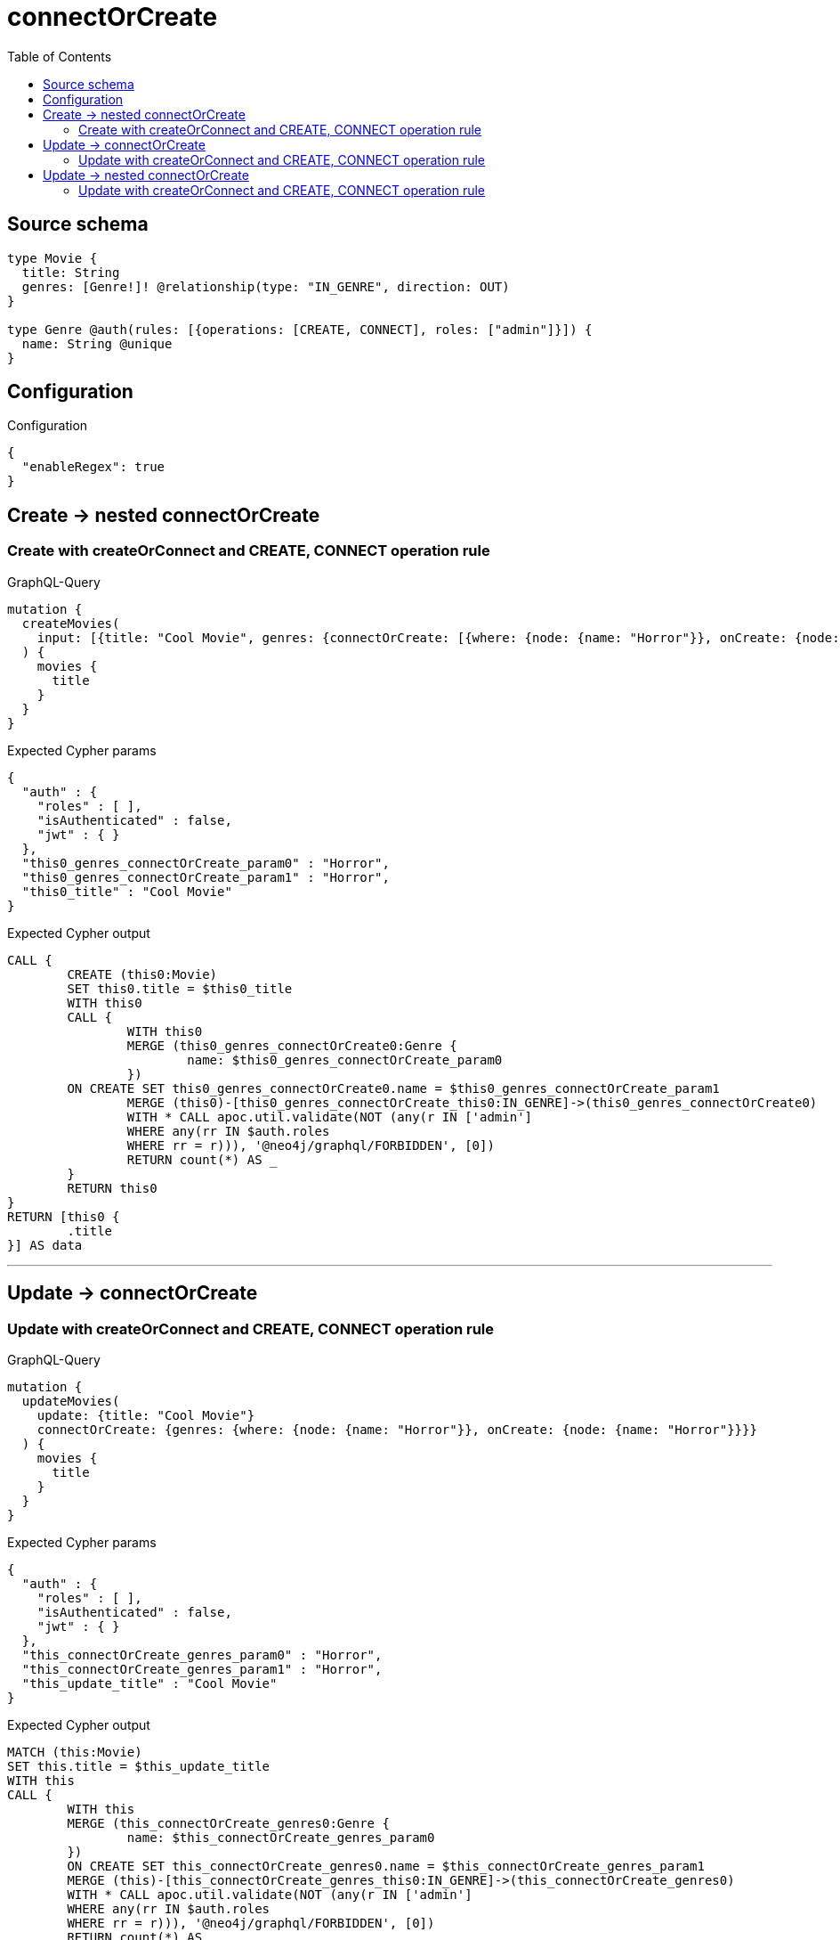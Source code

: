 :toc:

= connectOrCreate

== Source schema

[source,graphql,schema=true]
----
type Movie {
  title: String
  genres: [Genre!]! @relationship(type: "IN_GENRE", direction: OUT)
}

type Genre @auth(rules: [{operations: [CREATE, CONNECT], roles: ["admin"]}]) {
  name: String @unique
}
----

== Configuration

.Configuration
[source,json,schema-config=true]
----
{
  "enableRegex": true
}
----
== Create -> nested connectOrCreate

=== Create with createOrConnect and CREATE, CONNECT operation rule

.GraphQL-Query
[source,graphql]
----
mutation {
  createMovies(
    input: [{title: "Cool Movie", genres: {connectOrCreate: [{where: {node: {name: "Horror"}}, onCreate: {node: {name: "Horror"}}}]}}]
  ) {
    movies {
      title
    }
  }
}
----

.Expected Cypher params
[source,json]
----
{
  "auth" : {
    "roles" : [ ],
    "isAuthenticated" : false,
    "jwt" : { }
  },
  "this0_genres_connectOrCreate_param0" : "Horror",
  "this0_genres_connectOrCreate_param1" : "Horror",
  "this0_title" : "Cool Movie"
}
----

.Expected Cypher output
[source,cypher]
----
CALL {
	CREATE (this0:Movie)
	SET this0.title = $this0_title
	WITH this0
	CALL {
		WITH this0
		MERGE (this0_genres_connectOrCreate0:Genre {
			name: $this0_genres_connectOrCreate_param0
		})
	ON CREATE SET this0_genres_connectOrCreate0.name = $this0_genres_connectOrCreate_param1
		MERGE (this0)-[this0_genres_connectOrCreate_this0:IN_GENRE]->(this0_genres_connectOrCreate0)
		WITH * CALL apoc.util.validate(NOT (any(r IN ['admin']
		WHERE any(rr IN $auth.roles
		WHERE rr = r))), '@neo4j/graphql/FORBIDDEN', [0])
		RETURN count(*) AS _
	}
	RETURN this0
}
RETURN [this0 {
	.title
}] AS data
----

'''


== Update -> connectOrCreate

=== Update with createOrConnect and CREATE, CONNECT operation rule

.GraphQL-Query
[source,graphql]
----
mutation {
  updateMovies(
    update: {title: "Cool Movie"}
    connectOrCreate: {genres: {where: {node: {name: "Horror"}}, onCreate: {node: {name: "Horror"}}}}
  ) {
    movies {
      title
    }
  }
}
----

.Expected Cypher params
[source,json]
----
{
  "auth" : {
    "roles" : [ ],
    "isAuthenticated" : false,
    "jwt" : { }
  },
  "this_connectOrCreate_genres_param0" : "Horror",
  "this_connectOrCreate_genres_param1" : "Horror",
  "this_update_title" : "Cool Movie"
}
----

.Expected Cypher output
[source,cypher]
----
MATCH (this:Movie)
SET this.title = $this_update_title
WITH this
CALL {
	WITH this
	MERGE (this_connectOrCreate_genres0:Genre {
		name: $this_connectOrCreate_genres_param0
	})
	ON CREATE SET this_connectOrCreate_genres0.name = $this_connectOrCreate_genres_param1
	MERGE (this)-[this_connectOrCreate_genres_this0:IN_GENRE]->(this_connectOrCreate_genres0)
	WITH * CALL apoc.util.validate(NOT (any(r IN ['admin']
	WHERE any(rr IN $auth.roles
	WHERE rr = r))), '@neo4j/graphql/FORBIDDEN', [0])
	RETURN count(*) AS _
}
WITH *
RETURN collect(DISTINCT this {
	.title
}) AS data
----

'''


== Update -> nested connectOrCreate

=== Update with createOrConnect and CREATE, CONNECT operation rule

.GraphQL-Query
[source,graphql]
----
mutation {
  updateMovies(
    update: {title: "Cool Movie", genres: {connectOrCreate: [{where: {node: {name: "Horror"}}, onCreate: {node: {name: "Horror"}}}]}}
  ) {
    movies {
      title
    }
  }
}
----

.Expected Cypher params
[source,json]
----
{
  "auth" : {
    "roles" : [ ],
    "isAuthenticated" : false,
    "jwt" : { }
  },
  "this_genres0_connectOrCreate_param0" : "Horror",
  "this_genres0_connectOrCreate_param1" : "Horror",
  "this_update_title" : "Cool Movie"
}
----

.Expected Cypher output
[source,cypher]
----
MATCH (this:Movie)
SET this.title = $this_update_title
WITH this
CALL {
	WITH this
	MERGE (this_genres0_connectOrCreate0:Genre {
		name: $this_genres0_connectOrCreate_param0
	})
	ON CREATE SET this_genres0_connectOrCreate0.name = $this_genres0_connectOrCreate_param1
	MERGE (this)-[this_genres0_connectOrCreate_this0:IN_GENRE]->(this_genres0_connectOrCreate0)
	WITH * CALL apoc.util.validate(NOT (any(r IN ['admin']
	WHERE any(rr IN $auth.roles
	WHERE rr = r))), '@neo4j/graphql/FORBIDDEN', [0])
	RETURN count(*) AS _
}
RETURN collect(DISTINCT this {
	.title
}) AS data
----

'''


